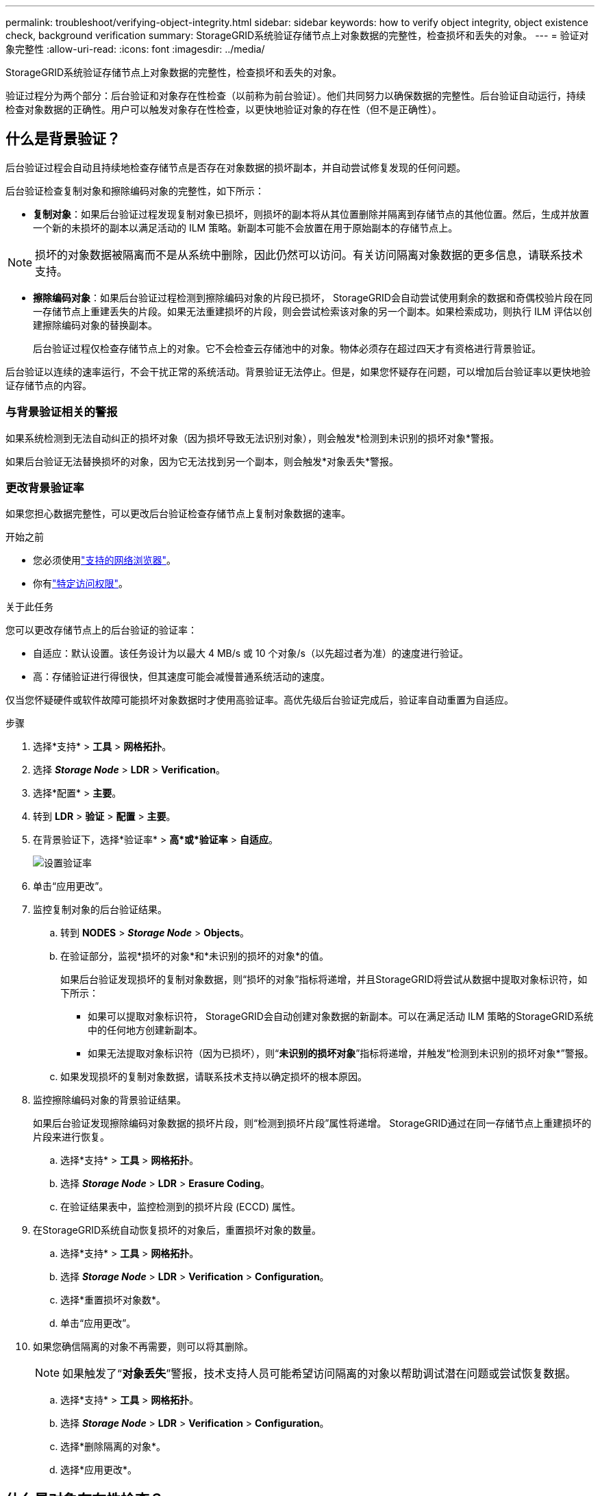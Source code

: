 ---
permalink: troubleshoot/verifying-object-integrity.html 
sidebar: sidebar 
keywords: how to verify object integrity, object existence check, background verification 
summary: StorageGRID系统验证存储节点上对象数据的完整性，检查损坏和丢失的对象。 
---
= 验证对象完整性
:allow-uri-read: 
:icons: font
:imagesdir: ../media/


[role="lead"]
StorageGRID系统验证存储节点上对象数据的完整性，检查损坏和丢失的对象。

验证过程分为两个部分：后台验证和对象存在性检查（以前称为前台验证）。他们共同努力以确保数据的完整性。后台验证自动运行，持续检查对象数据的正确性。用户可以触发对象存在性检查，以更快地验证对象的存在性（但不是正确性）。



== 什么是背景验证？

后台验证过程会自动且持续地检查存储节点是否存在对象数据的损坏副本，并自动尝试修复发现的任何问题。

后台验证检查复制对象和擦除编码对象的完整性，如下所示：

* *复制对象*：如果后台验证过程发现复制对象已损坏，则损坏的副本将从其位置删除并隔离到存储节点的其他位置。然后，生成并放置一个新的未损坏的副本以满足活动的 ILM 策略。新副本可能不会放置在用于原始副本的存储节点上。



NOTE: 损坏的对象数据被隔离而不是从系统中删除，因此仍然可以访问。有关访问隔离对象数据的更多信息，请联系技术支持。

* *擦除编码对象*：如果后台验证过程检测到擦除编码对象的片段已损坏， StorageGRID会自动尝试使用剩余的数据和奇偶校验片段在同一存储节点上重建丢失的片段。如果无法重建损坏的片段，则会尝试检索该对象的另一个副本。如果检索成功，则执行 ILM 评估以创建擦除编码对象的替换副本。
+
后台验证过程仅检查存储节点上的对象。它不会检查云存储池中的对象。物体必须存在超过四天才有资格进行背景验证。



后台验证以连续的速率运行，不会干扰正常的系统活动。背景验证无法停止。但是，如果您怀疑存在问题，可以增加后台验证率以更快地验证存储节点的内容。



=== 与背景验证相关的警报

如果系统检测到无法自动纠正的损坏对象（因为损坏导致无法识别对象），则会触发*检测到未识别的损坏对象*警报。

如果后台验证无法替换损坏的对象，因为它无法找到另一个副本，则会触发*对象丢失*警报。



=== 更改背景验证率

如果您担心数据完整性，可以更改后台验证检查存储节点上复制对象数据的速率。

.开始之前
* 您必须使用link:../admin/web-browser-requirements.html["支持的网络浏览器"]。
* 你有link:../admin/admin-group-permissions.html["特定访问权限"]。


.关于此任务
您可以更改存储节点上的后台验证的验证率：

* 自适应：默认设置。该任务设计为以最大 4 MB/s 或 10 个对象/s（以先超过者为准）的速度进行验证。
* 高：存储验证进行得很快，但其速度可能会减慢普通系统活动的速度。


仅当您怀疑硬件或软件故障可能损坏对象数据时才使用高验证率。高优先级后台验证完成后，验证率自动重置为自适应。

.步骤
. 选择*支持* > *工具* > *网格拓扑*。
. 选择 *_Storage Node_* > *LDR* > *Verification*。
. 选择*配置* > *主要*。
. 转到 *LDR* > *验证* > *配置* > *主要*。
. 在背景验证下，选择*验证率* > *高*或*验证率* > *自适应*。
+
image::../media/background_verification_rate.png[设置验证率]

. 单击“应用更改”。
. 监控复制对象的后台验证结果。
+
.. 转到 *NODES* > *_Storage Node_* > *Objects*。
.. 在验证部分，监视*损坏的对象*和*未识别的损坏的对象*的值。
+
如果后台验证发现损坏的复制对象数据，则“损坏的对象”指标将递增，并且StorageGRID将尝试从数据中提取对象标识符，如下所示：

+
*** 如果可以提取对象标识符， StorageGRID会自动创建对象数据的新副本。可以在满足活动 ILM 策略的StorageGRID系统中的任何地方创建新副本。
*** 如果无法提取对象标识符（因为已损坏），则“*未识别的损坏对象*”指标将递增，并触发“检测到未识别的损坏对象*”警报。


.. 如果发现损坏的复制对象数据，请联系技术支持以确定损坏的根本原因。


. 监控擦除编码对象的背景验证结果。
+
如果后台验证发现擦除编码对象数据的损坏片段，则“检测到损坏片段”属性将递增。  StorageGRID通过在同一存储节点上重建损坏的片段来进行恢复。

+
.. 选择*支持* > *工具* > *网格拓扑*。
.. 选择 *_Storage Node_* > *LDR* > *Erasure Coding*。
.. 在验证结果表中，监控检测到的损坏片段 (ECCD) 属性。


. 在StorageGRID系统自动恢复损坏的对象后，重置损坏对象的数量。
+
.. 选择*支持* > *工具* > *网格拓扑*。
.. 选择 *_Storage Node_* > *LDR* > *Verification* > *Configuration*。
.. 选择*重置损坏对象数*。
.. 单击“应用更改”。


. 如果您确信隔离的对象不再需要，则可以将其删除。
+

NOTE: 如果触发了“*对象丢失*”警报，技术支持人员可能希望访问隔离的对象以帮助调试潜在问题或尝试恢复数据。

+
.. 选择*支持* > *工具* > *网格拓扑*。
.. 选择 *_Storage Node_* > *LDR* > *Verification* > *Configuration*。
.. 选择*删除隔离的对象*。
.. 选择*应用更改*。






== 什么是对象存在性检查？

对象存在性检查验证存储节点上是否存在所有预期的对象复制副本和擦除编码片段。对象存在检查不会验证对象数据本身（后台验证会验证该数据）；相反，它提供了一种验证存储设备完整性的方法，特别是如果最近的硬件问题可能影响数据完整性。

与自动进行的后台验证不同，您必须手动启动对象存在检查作业。

对象存在性检查读取StorageGRID中存储的每个对象的元数据，并验证复制的对象副本和擦除编码对象片段的存在。任何缺失的数据均按如下方式处理：

* *复制的副本*：如果缺少复制对象数据的副本， StorageGRID会自动尝试用存储在系统中其他位置的副本替换该副本。存储节点通过 ILM 评估运行现有副本，这将确定由于缺少另一个副本，当前 ILM 策略不再满足此对象。生成并放置一个新副本以满足系统的活动 ILM 策略。此新副本可能不会放置在存储丢失副本的同一位置。
* *擦除编码片段*：如果擦除编码对象的片段丢失， StorageGRID会自动尝试使用剩余片段在同一存储节点上重建丢失的片段。如果无法重建丢失的片段（因为丢失了太多片段），ILM 会尝试找到该对象的另一个副本，并使用它来生成新的擦除编码片段。




=== 运行对象存在性检查

您一次创建并运行一个对象存在检查作业。创建作业时，您可以选择要验证的存储节点和卷。您还可以选择该工作的一致性。

.开始之前
* 您已使用link:../admin/web-browser-requirements.html["支持的网络浏览器"]。
* 你有link:../admin/admin-group-permissions.html["维护或 Root 访问权限"]。
* 您已确保要检查的存储节点处于在线状态。选择*NODES*来查看节点表。确保要检查的节点的节点名称旁边没有出现警报图标。
* 您已确保以下过程未在您要检查的节点上运行：
+
** 扩展网格以添加存储节点
** 存储节点退役
** 故障存储卷的恢复
** 系统驱动器发生故障的存储节点的恢复
** EC 重新平衡
** 设备节点克隆




在这些过程进行时，对象存在性检查不会提供有用的信息。

.关于此任务
对象存在检查作业可能需要几天或几周才能完成，具体取决于网格中的对象数量、所选的存储节点和卷以及所选的一致性。您一次只能运行一个作业，但可以同时选择多个存储节点和卷。

.步骤
. 选择*维护* > *任务* > *对象存在检查*。
. 选择*创建作业*。出现创建对象存在性检查作业向导。
. 选择包含要验证的卷的节点。要选择所有在线节点，请选中列标题中的“*节点名称*”复选框。
+
您可以按节点名称或站点进行搜索。

+
您不能选择未连接到网格的节点。

. 选择*继续*。
. 为列表中的每个节点选择一个或多个卷。您可以使用存储卷编号或节点名称搜索卷。
+
要为您选择的每个节点选择所有卷，请选中列标题中的“*存储卷*”复选框。

. 选择*继续*。
. 选择作业的一致性。
+
一致性决定了使用多少个对象元数据副本来检查对象存在性。

+
** *强站点*：单个站点上的元数据的两个副本。
** *Strong-global*：每个站点都有两份元数据副本。
** *全部*（默认）：每个站点的所有三个元数据副本。
+
有关一致性的更多信息，请参阅向导中的描述。



. 选择*继续*。
. 审查并验证您的选择。您可以选择“*上一步*”转到向导中的上一步来更新您的选择。
+
生成并运行对象存在性检查作业，直到发生以下情况之一：

+
** 工作完成。
** 您暂停或取消该工作。您可以恢复已暂停的工作，但无法恢复已取消的工作。
** 工作停滞了。触发*对象存在检查已停止*警报。按照针对警报指定的纠正措施进行操作。
** 工作失败。触发*对象存在性检查失败*警报。按照针对警报指定的纠正措施进行操作。
** 出现“服务不可用”或“内部服务器错误”消息。一分钟后，刷新页面以继续监控作业。
+

NOTE: 根据需要，您可以离开对象存在检查页面并返回继续监控作业。



. 当作业运行时，查看“活动作业”选项卡并记下“检测到缺少对象副本”的值。
+
该值表示复制对象和具有一个或多个缺失片段的擦除编码对象的缺失副本总数。

+
如果检测到的丢失对象副本数量大于 100，则存储节点的存储可能存在问题。

+
image::../media/oec_active.png[OEC 活跃职位]

. 作业完成后，请采取任何其他必要的措施：
+
** 如果检测到的缺失对象副本为零，则表示未发现问题。无需执行操作。
** 如果检测到的丢失对象副本数大于零并且未触发*对象丢失*警报，则系统已修复所有丢失的副本。验证所有硬件问题是否都已得到纠正，以防止将来对对象副本造成损坏。
** 如果检测到的丢失对象副本大于零并且触发了*对象丢失*警报，则数据完整性可能会受到影响。请联系技术支持。
** 您可以使用 grep 提取 LLST 审计消息来调查丢失的对象副本： `grep LLST audit_file_name` 。
+
此过程类似于link:../troubleshoot/investigating-lost-objects.html["调查丢失的物品"]，尽管你搜索的是对象副本 `LLST`而不是 `OLST`。



. 如果您为作业选择了强站点或强全局一致性，请等待大约三周以确保元数据一致性，然后再次在相同的卷上重新运行该作业。
+
当StorageGRID有时间实现作业中包含的节点和卷的元数据一致性时，重新运行该作业可能会清除错误报告的丢失的对象副本，或者导致检查丢失的其他对象副本。

+
.. 选择*维护* > *对象存在检查* > *作业历史记录*。
.. 确定哪些作业已准备好重新运行：
+
... 查看“结束时间”列以确定哪些作业是在三周前运行的。
... 对于这些作业，扫描一致性控制列以查找 strong-site 或 strong-global。


.. 选中要重新运行的每个作业的复选框，然后选择*重新运行*。
+
image::../media/oec_rerun.png[OEC 重播]

.. 在重新运行作业向导中，检查所选节点和卷以及一致性。
.. 当您准备重新运行作业时，选择*重新运行*。




出现活动作业选项卡。您选择的所有作业都将以强站点一致性作为一个作业重新运行。详细信息部分中的“相关作业”字段列出了原始作业的作业 ID。

.完成后
如果您仍然担心数据完整性，请转到 *SUPPORT* > *Tools* > *Grid topology* > *_site_* > *_Storage Node_* > *LDR* > *Verification* > *Configuration* > *Main* 并增加后台验证率。后台验证检查所有存储对象数据的正确性并修复发现的任何问题。尽快发现并修复潜在问题可降低数据丢失的风险。
